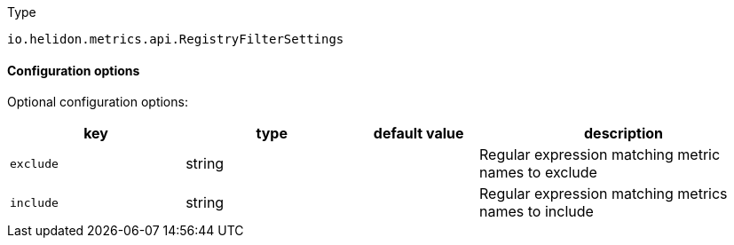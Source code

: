 ///////////////////////////////////////////////////////////////////////////////

    Copyright (c) 2022 Oracle and/or its affiliates.

    Licensed under the Apache License, Version 2.0 (the "License");
    you may not use this file except in compliance with the License.
    You may obtain a copy of the License at

        http://www.apache.org/licenses/LICENSE-2.0

    Unless required by applicable law or agreed to in writing, software
    distributed under the License is distributed on an "AS IS" BASIS,
    WITHOUT WARRANTIES OR CONDITIONS OF ANY KIND, either express or implied.
    See the License for the specific language governing permissions and
    limitations under the License.

///////////////////////////////////////////////////////////////////////////////

:description: Configuration of io.helidon.metrics.api.RegistryFilterSettings
:keywords: helidon, config, io.helidon.metrics.api.RegistryFilterSettings
:basic-table-intro: The table below lists the configuration keys that configure io.helidon.metrics.api.RegistryFilterSettings

[source,text]
.Type
----
io.helidon.metrics.api.RegistryFilterSettings
----



==== Configuration options




Optional configuration options:
[cols="3,3,2,5"]

|===
|key |type |default value |description

|`exclude` |string |{nbsp} |Regular expression matching metric names to exclude
|`include` |string |{nbsp} |Regular expression matching metrics names to include

|===
